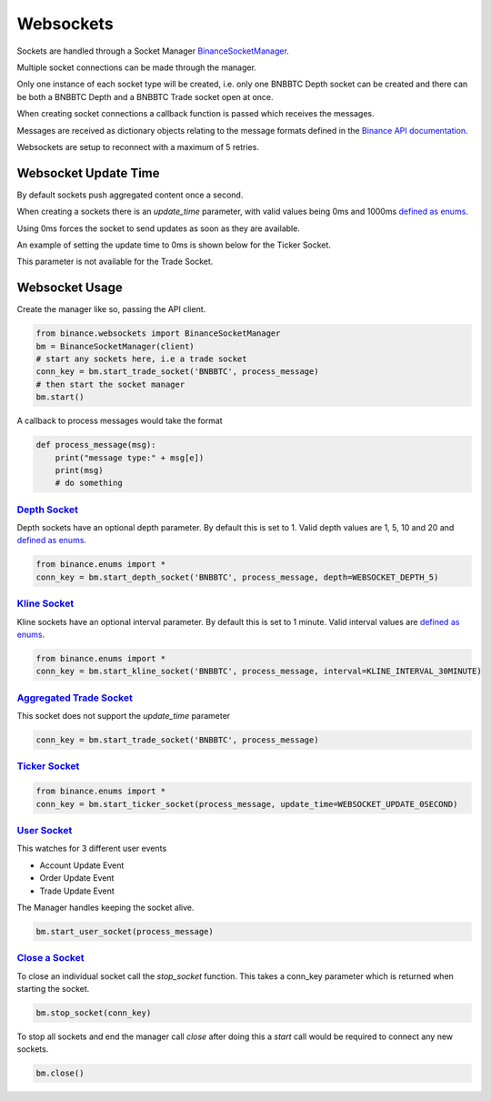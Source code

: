 Websockets
==========

Sockets are handled through a Socket Manager `BinanceSocketManager <binance.html#binance.websockets.BinanceSocketManager>`_.

Multiple socket connections can be made through the manager.

Only one instance of each socket type will be created, i.e. only one BNBBTC Depth socket can be created
and there can be both a BNBBTC Depth and a BNBBTC Trade socket open at once.

When creating socket connections a callback function is passed which receives the messages.

Messages are received as dictionary objects relating to the message formats defined in the `Binance API documentation <https://www.binance.com/restapipub.html#wss-endpoint>`_.

Websockets are setup to reconnect with a maximum of 5 retries.

Websocket Update Time
---------------------

By default sockets push aggregated content once a second.

When creating a sockets there is an `update_time` parameter, with valid values being 0ms and 1000ms `defined as enums <enums.html>`_.

Using 0ms forces the socket to send updates as soon as they are available.

An example of setting the update time to 0ms is shown below for the Ticker Socket.

This parameter is not available for the Trade Socket.

Websocket Usage
---------------

Create the manager like so, passing the API client.

.. code:: python

    from binance.websockets import BinanceSocketManager
    bm = BinanceSocketManager(client)
    # start any sockets here, i.e a trade socket
    conn_key = bm.start_trade_socket('BNBBTC', process_message)
    # then start the socket manager
    bm.start()

A callback to process messages would take the format

.. code:: python

    def process_message(msg):
        print("message type:" + msg[e])
        print(msg)
        # do something


`Depth Socket <binance.html#binance.websockets.BinanceSocketManager.start_depth_socket>`_
+++++++++++++++++++++++++++++++++++++++++++++++++++++++++++++++++++++++++++++++++++++++++

Depth sockets have an optional depth parameter. By default this is set to 1.
Valid depth values are 1, 5, 10 and 20 and `defined as enums <enums.html>`_.

.. code:: python

    from binance.enums import *
    conn_key = bm.start_depth_socket('BNBBTC', process_message, depth=WEBSOCKET_DEPTH_5)


`Kline Socket <binance.html#binance.websockets.BinanceSocketManager.start_kline_socket>`_
+++++++++++++++++++++++++++++++++++++++++++++++++++++++++++++++++++++++++++++++++++++++++

Kline sockets have an optional interval parameter. By default this is set to 1 minute.
Valid interval values are `defined as enums <enums.html>`_.

.. code:: python

    from binance.enums import *
    conn_key = bm.start_kline_socket('BNBBTC', process_message, interval=KLINE_INTERVAL_30MINUTE)


`Aggregated Trade Socket <binance.html#binance.websockets.BinanceSocketManager.start_trade_socket>`_
++++++++++++++++++++++++++++++++++++++++++++++++++++++++++++++++++++++++++++++++++++++++++++++++++++

This socket does not support the `update_time` parameter

.. code:: python

    conn_key = bm.start_trade_socket('BNBBTC', process_message)


`Ticker Socket <binance.html#binance.websockets.BinanceSocketManager.start_ticker_socket>`_
+++++++++++++++++++++++++++++++++++++++++++++++++++++++++++++++++++++++++++++++++++++++++++

.. code:: python

    from binance.enums import *
    conn_key = bm.start_ticker_socket(process_message, update_time=WEBSOCKET_UPDATE_0SECOND)


`User Socket <binance.html#binance.websockets.BinanceSocketManager.start_user_socket>`_
+++++++++++++++++++++++++++++++++++++++++++++++++++++++++++++++++++++++++++++++++++++++

This watches for 3 different user events

- Account Update Event
- Order Update Event
- Trade Update Event

The Manager handles keeping the socket alive.

.. code:: python

    bm.start_user_socket(process_message)


`Close a Socket <binance.html#binance.websockets.BinanceSocketManager.stop_socket>`_
++++++++++++++++++++++++++++++++++++++++++++++++++++++++++++++++++++++++++++++++++++

To close an individual socket call the `stop_socket` function.
This takes a conn_key parameter which is returned when starting the socket.

.. code:: python

    bm.stop_socket(conn_key)


To stop all sockets and end the manager call `close` after doing this a `start` call would be required to connect any new sockets.

.. code:: python

    bm.close()
